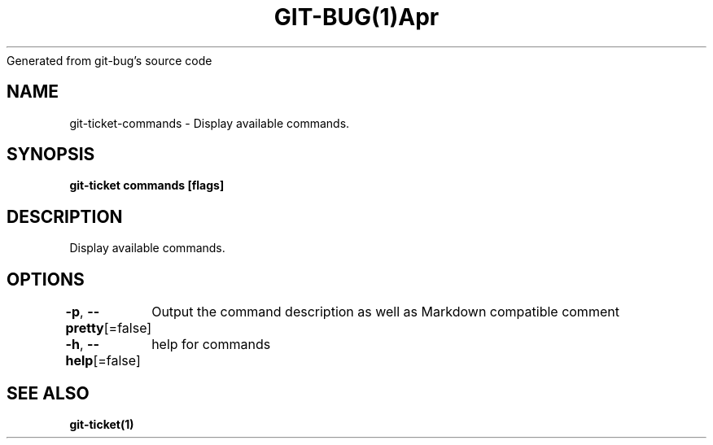 .nh
.TH GIT\-BUG(1)Apr 2019
Generated from git\-bug's source code

.SH NAME
.PP
git\-ticket\-commands \- Display available commands.


.SH SYNOPSIS
.PP
\fBgit\-ticket commands [flags]\fP


.SH DESCRIPTION
.PP
Display available commands.


.SH OPTIONS
.PP
\fB\-p\fP, \fB\-\-pretty\fP[=false]
	Output the command description as well as Markdown compatible comment

.PP
\fB\-h\fP, \fB\-\-help\fP[=false]
	help for commands


.SH SEE ALSO
.PP
\fBgit\-ticket(1)\fP
